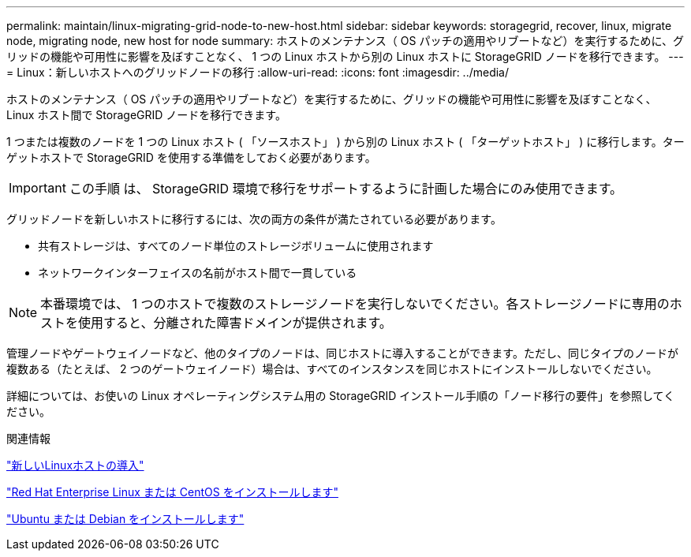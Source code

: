 ---
permalink: maintain/linux-migrating-grid-node-to-new-host.html 
sidebar: sidebar 
keywords: storagegrid, recover, linux, migrate node, migrating node, new host for node 
summary: ホストのメンテナンス（ OS パッチの適用やリブートなど）を実行するために、グリッドの機能や可用性に影響を及ぼすことなく、 1 つの Linux ホストから別の Linux ホストに StorageGRID ノードを移行できます。 
---
= Linux：新しいホストへのグリッドノードの移行
:allow-uri-read: 
:icons: font
:imagesdir: ../media/


[role="lead"]
ホストのメンテナンス（ OS パッチの適用やリブートなど）を実行するために、グリッドの機能や可用性に影響を及ぼすことなく、 Linux ホスト間で StorageGRID ノードを移行できます。

1 つまたは複数のノードを 1 つの Linux ホスト ( 「ソースホスト」 ) から別の Linux ホスト ( 「ターゲットホスト」 ) に移行します。ターゲットホストで StorageGRID を使用する準備をしておく必要があります。


IMPORTANT: この手順 は、 StorageGRID 環境で移行をサポートするように計画した場合にのみ使用できます。

グリッドノードを新しいホストに移行するには、次の両方の条件が満たされている必要があります。

* 共有ストレージは、すべてのノード単位のストレージボリュームに使用されます
* ネットワークインターフェイスの名前がホスト間で一貫している



NOTE: 本番環境では、 1 つのホストで複数のストレージノードを実行しないでください。各ストレージノードに専用のホストを使用すると、分離された障害ドメインが提供されます。

管理ノードやゲートウェイノードなど、他のタイプのノードは、同じホストに導入することができます。ただし、同じタイプのノードが複数ある（たとえば、 2 つのゲートウェイノード）場合は、すべてのインスタンスを同じホストにインストールしないでください。

詳細については、お使いの Linux オペレーティングシステム用の StorageGRID インストール手順の「ノード移行の要件」を参照してください。

.関連情報
link:deploying-new-linux-hosts.html["新しいLinuxホストの導入"]

link:../rhel/index.html["Red Hat Enterprise Linux または CentOS をインストールします"]

link:../ubuntu/index.html["Ubuntu または Debian をインストールします"]

